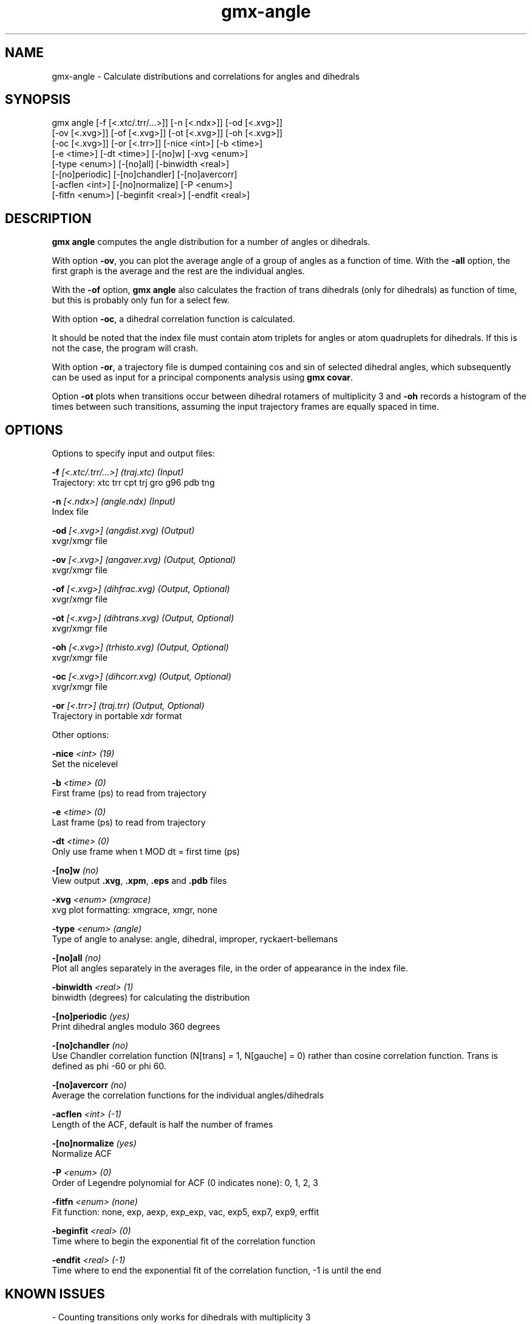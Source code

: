.TH gmx-angle 1 "" "VERSION 5.0.4" "GROMACS Manual"
.SH NAME
gmx-angle - Calculate distributions and correlations for angles and dihedrals

.SH SYNOPSIS
gmx angle [-f [<.xtc/.trr/...>]] [-n [<.ndx>]] [-od [<.xvg>]]
          [-ov [<.xvg>]] [-of [<.xvg>]] [-ot [<.xvg>]] [-oh [<.xvg>]]
          [-oc [<.xvg>]] [-or [<.trr>]] [-nice <int>] [-b <time>]
          [-e <time>] [-dt <time>] [-[no]w] [-xvg <enum>]
          [-type <enum>] [-[no]all] [-binwidth <real>]
          [-[no]periodic] [-[no]chandler] [-[no]avercorr]
          [-acflen <int>] [-[no]normalize] [-P <enum>]
          [-fitfn <enum>] [-beginfit <real>] [-endfit <real>]

.SH DESCRIPTION
\fBgmx angle\fR computes the angle distribution for a number of angles or dihedrals.

With option \fB\-ov\fR, you can plot the average angle of a group of angles as a function of time. With the \fB\-all\fR option, the first graph is the average and the rest are the individual angles.

With the \fB\-of\fR option, \fBgmx angle\fR also calculates the fraction of trans dihedrals (only for dihedrals) as function of time, but this is probably only fun for a select few.

With option \fB\-oc\fR, a dihedral correlation function is calculated.

It should be noted that the index file must contain atom triplets for angles or atom quadruplets for dihedrals. If this is not the case, the program will crash.

With option \fB\-or\fR, a trajectory file is dumped containing cos and sin of selected dihedral angles, which subsequently can be used as input for a principal components analysis using \fBgmx covar\fR.

Option \fB\-ot\fR plots when transitions occur between dihedral rotamers of multiplicity 3 and \fB\-oh\fR records a histogram of the times between such transitions, assuming the input trajectory frames are equally spaced in time.

.SH OPTIONS
Options to specify input and output files:

.BI "\-f" " [<.xtc/.trr/...>] (traj.xtc) (Input)"
    Trajectory: xtc trr cpt trj gro g96 pdb tng

.BI "\-n" " [<.ndx>] (angle.ndx) (Input)"
    Index file

.BI "\-od" " [<.xvg>] (angdist.xvg) (Output)"
    xvgr/xmgr file

.BI "\-ov" " [<.xvg>] (angaver.xvg) (Output, Optional)"
    xvgr/xmgr file

.BI "\-of" " [<.xvg>] (dihfrac.xvg) (Output, Optional)"
    xvgr/xmgr file

.BI "\-ot" " [<.xvg>] (dihtrans.xvg) (Output, Optional)"
    xvgr/xmgr file

.BI "\-oh" " [<.xvg>] (trhisto.xvg) (Output, Optional)"
    xvgr/xmgr file

.BI "\-oc" " [<.xvg>] (dihcorr.xvg) (Output, Optional)"
    xvgr/xmgr file

.BI "\-or" " [<.trr>] (traj.trr) (Output, Optional)"
    Trajectory in portable xdr format


Other options:

.BI "\-nice" " <int> (19)"
    Set the nicelevel

.BI "\-b" " <time> (0)"
    First frame (ps) to read from trajectory

.BI "\-e" " <time> (0)"
    Last frame (ps) to read from trajectory

.BI "\-dt" " <time> (0)"
    Only use frame when t MOD dt = first time (ps)

.BI "\-[no]w" "  (no)"
    View output \fB.xvg\fR, \fB.xpm\fR, \fB.eps\fR and \fB.pdb\fR files

.BI "\-xvg" " <enum> (xmgrace)"
    xvg plot formatting: xmgrace, xmgr, none

.BI "\-type" " <enum> (angle)"
    Type of angle to analyse: angle, dihedral, improper, ryckaert\-bellemans

.BI "\-[no]all" "  (no)"
    Plot all angles separately in the averages file, in the order of appearance in the index file.

.BI "\-binwidth" " <real> (1)"
    binwidth (degrees) for calculating the distribution

.BI "\-[no]periodic" "  (yes)"
    Print dihedral angles modulo 360 degrees

.BI "\-[no]chandler" "  (no)"
    Use Chandler correlation function (N[trans] = 1, N[gauche] = 0) rather than cosine correlation function. Trans is defined as phi  \-60 or phi  60.

.BI "\-[no]avercorr" "  (no)"
    Average the correlation functions for the individual angles/dihedrals

.BI "\-acflen" " <int> (-1)"
    Length of the ACF, default is half the number of frames

.BI "\-[no]normalize" "  (yes)"
    Normalize ACF

.BI "\-P" " <enum> (0)"
    Order of Legendre polynomial for ACF (0 indicates none): 0, 1, 2, 3

.BI "\-fitfn" " <enum> (none)"
    Fit function: none, exp, aexp, exp_exp, vac, exp5, exp7, exp9, erffit

.BI "\-beginfit" " <real> (0)"
    Time where to begin the exponential fit of the correlation function

.BI "\-endfit" " <real> (-1)"
    Time where to end the exponential fit of the correlation function, \-1 is until the end


.SH KNOWN ISSUES


\- Counting transitions only works for dihedrals with multiplicity 3

.SH SEE ALSO
.BR gromacs(7)

More information about \fBGROMACS\fR is available at <\fIhttp://www.gromacs.org/\fR>.

